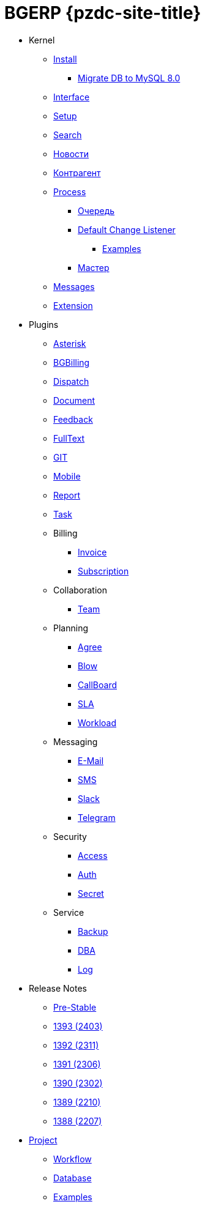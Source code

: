 = BGERP {pzdc-site-title}
:nofooter:

* Kernel
** <<kernel/install.adoc#, Install>>
*** <<kernel/mysql_migration.adoc#, Migrate DB to MySQL 8.0>>
** <<kernel/interface.adoc#, Interface>>
** <<kernel/setup.adoc#, Setup>>
** <<kernel/search.adoc#, Search>>
** <<kernel/news.adoc#, Новости>>
** <<kernel/customer.adoc#, Контрагент>>
** <<kernel/process/index.adoc#, Process>>
*** <<kernel/process/queue.adoc#, Очередь>>
*** <<kernel/process/processing.adoc#, Default Change Listener>>
**** <<kernel/process/processing_samples.adoc#, Examples>>
*** <<kernel/process/wizard.adoc#, Мастер>>
** <<kernel/message/index.adoc#, Messages>>
** <<kernel/extension.adoc#, Extension>>
* Plugins
** <<plugin/asterisk/index.adoc#, Asterisk>>
** <<plugin/bgbilling/index.adoc#, BGBilling>>
** <<plugin/dispatch/index.adoc#, Dispatch>>
** <<plugin/document/index.adoc#, Document>>
** <<plugin/feedback/index.adoc#, Feedback>>
** <<plugin/fulltext/index.adoc#, FullText>>
** <<plugin/git/index.adoc#, GIT>>
** <<plugin/mobile/index.adoc#, Mobile>>
** <<plugin/report/index.adoc#, Report>>
** <<plugin/task/index.adoc#, Task>>
** Billing
*** <<plugin/bil/invoice/index.adoc#, Invoice>>
*** <<plugin/bil/subscription/index.adoc#, Subscription>>
** Collaboration
*** <<plugin/clb/team/index.adoc#, Team>>
** Planning
*** <<plugin/pln/agree/index.adoc#, Agree>>
*** <<plugin/pln/blow/index.adoc#, Blow>>
*** <<plugin/pln/callboard/index.adoc#, CallBoard>>
*** <<plugin/pln/sla/index.adoc#, SLA>>
*** <<plugin/pln/workload/index.adoc#, Workload>>
** Messaging
*** <<plugin/msg/email/index.adoc#, E-Mail>>
*** <<plugin/msg/sms/index.adoc#, SMS>>
*** <<plugin/slack/index.adoc#, Slack>>
*** <<plugin/telegram/index.adoc#, Telegram>>
** Security
*** <<plugin/sec/access/index.adoc#, Access>>
*** <<plugin/sec/auth/index.adoc#, Auth>>
*** <<plugin/sec/secret/index.adoc#, Secret>>
** Service
*** <<plugin/svc/backup/index.adoc#, Backup>>
*** <<plugin/svc/dba/index.adoc#, DBA>>
*** <<plugin/svc/log/index.adoc#, Log>>
// * Решения
// ** <<ext/bgbilling.adoc#, Интеграция BGBilling>>
// ** <<ext/letter.adoc#, Учёт писем>>
// ** <<ext/service_desk.adoc#, Service Desk>>
// ** <<ext/blow_jira.adoc#, Blow JIRA>>
* Release Notes
** <<changes/0/index.adoc#, Pre-Stable>>
// changesDoc - don't remove, marker for Gradle task 'changesDoc'
** <<changes/1393/index.adoc#, 1393 (2403)>>
** <<changes/1392/index.adoc#, 1392 (2311)>>
** <<changes/1391/index.adoc#, 1391 (2306)>>
** <<changes/1390/index.adoc#, 1390 (2302)>>
** <<changes/1389/index.adoc#, 1389 (2210)>>
** <<changes/1388/index.adoc#, 1388 (2207)>>
* <<project/index.adoc#, Project>>
** <<project/workflow.adoc#, Workflow>>
** <<project/db.adoc#, Database>>
** <<project/examples.adoc#, Examples>>
